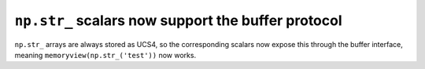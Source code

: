 ``np.str_`` scalars now support the buffer protocol
---------------------------------------------------
``np.str_`` arrays are always stored as UCS4, so the corresponding scalars
now expose this through the buffer interface, meaning
``memoryview(np.str_('test'))`` now works.
